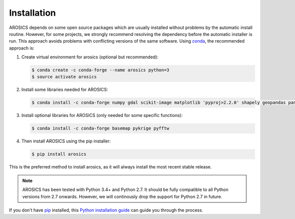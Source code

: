 ============
Installation
============

AROSICS depends on some open source packages which are usually installed without problems by the automatic install
routine. However, for some projects, we strongly recommend resolving the dependency before the automatic installer
is run. This approach avoids problems with conflicting versions of the same software.
Using conda_, the recommended approach is:


1. Create virtual environment for arosics (optional but recommended):

   .. code-block:: bash

    $ conda create -c conda-forge --name arosics python=3
    $ source activate arosics


2. Install some libraries needed for AROSICS:

   .. code-block:: bash

    $ conda install -c conda-forge numpy gdal scikit-image matplotlib 'pyproj>2.2.0' shapely geopandas pandas cmocean


3. Install optional libraries for AROSICS (only needed for some specific functions):

   .. code-block:: bash

    $ conda install -c conda-forge basemap pykrige pyfftw


4. Then install AROSICS using the pip installer:

   .. code-block:: bash

    $ pip install arosics


This is the preferred method to install arosics, as it will always install the most recent stable release.

.. note::

    AROSICS has been tested with Python 3.4+ and Python 2.7. It should be fully compatible to all Python versions
    from 2.7 onwards. However, we will continously drop the support for Python 2.7 in future.


If you don't have `pip`_ installed, this `Python installation guide`_ can guide
you through the process.

.. _pip: https://pip.pypa.io
.. _Python installation guide: http://docs.python-guide.org/en/latest/starting/installation/
.. _conda: https://conda.io/docs
